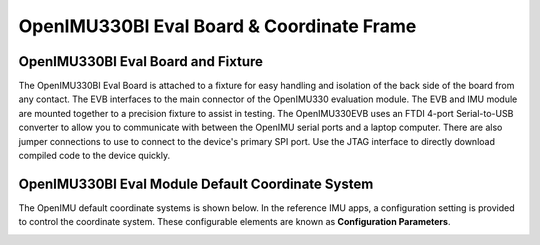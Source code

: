 OpenIMU330BI Eval Board & Coordinate Frame
============================================

OpenIMU330BI Eval Board and Fixture
--------------------------------------------------

.. image:: ../media/OpenIMU_EVB.png
    :height: 200
    :align: center

The OpenIMU330BI Eval Board is attached to a fixture for easy handling and isolation of the back side of the board from any contact.
The EVB interfaces to the main connector of the OpenIMU330 evaluation module.  The EVB and IMU module are mounted together to a precision fixture to assist in testing.  The OpenIMU330EVB uses an
FTDI 4-port Serial-to-USB converter to allow you to communicate with between the OpenIMU serial ports and a laptop computer.  There are also
jumper connections to use to connect to the device's primary SPI port. Use the JTAG interface to directly download compiled code to the device
quickly.


OpenIMU330BI Eval Module Default Coordinate System
-------------------------------------------------------------------

The OpenIMU  default coordinate systems is shown below.  In the reference IMU apps, a configuration setting is provided
to control the coordinate system.  These configurable elements are known as **Configuration Parameters**.


|image8|

.. |image8| image:: ../media/image6.png
   :width: 4.0in
